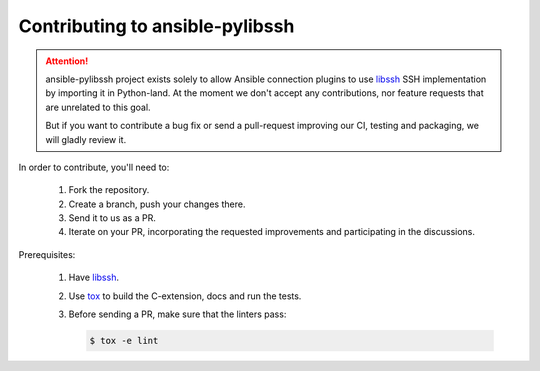 ================================
Contributing to ansible-pylibssh
================================

.. attention::

   ansible-pylibssh project exists solely to allow Ansible connection
   plugins to use libssh_ SSH implementation by importing it in
   Python-land. At the moment we don't accept any contributions, nor
   feature requests that are unrelated to this goal.

   But if you want to contribute a bug fix or send a pull-request
   improving our CI, testing and packaging, we will gladly review it.


In order to contribute, you'll need to:

  1. Fork the repository.

  2. Create a branch, push your changes there.

  3. Send it to us as a PR.

  4. Iterate on your PR, incorporating the requested improvements
     and participating in the discussions.

Prerequisites:

  1. Have libssh_.

  2. Use tox_ to build the C-extension, docs and run the tests.

  3. Before sending a PR, make sure that the linters pass:

     .. code-block:: shell-session

        $ tox -e lint


.. _libssh: https://www.libssh.org
.. _tox: https://tox.readthedocs.io
